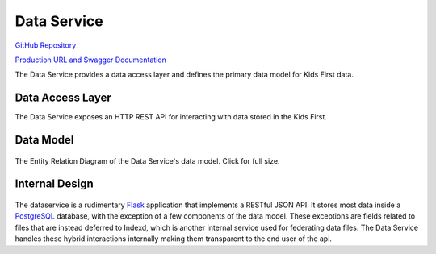 Data Service
============

.. figure:: https://raw.githubusercontent.com/kids-first/kf-api-dataservice/master/docs/dataservice.png
   :alt: Data Service
   :align: center

`GitHub Repository <https://github.com/kids-first/kf-api-dataservice>`_

`Production URL and Swagger Documentation
<http://kf-api-dataservice.kidsfirstdrc.org>`_

The Data Service provides a data access layer and defines the primary data
model for Kids First data.

Data Access Layer
-----------------

The Data Service exposes an HTTP REST API for interacting with data stored in
the Kids First.

Data Model
----------

.. figure:: https://raw.githubusercontent.com/kids-first/kf-api-dataservice/master/docs/erd.png
   :alt: Data Service
   :target: https://raw.githubusercontent.com/kids-first/kf-api-dataservice/master/docs/erd.png
   :align: center
   :height: 300px

   The Entity Relation Diagram of the Data Service's data model. Click for full
   size.


Internal Design
---------------

.. figure:: /_static/images/dataservice_internal.png
   :alt: Data Service Internal Design
   :align: center

The dataservice is a rudimentary `Flask <http://flask.pocoo.org/>`_ application
that implements a RESTful JSON API. It stores most data inside a `PostgreSQL
<https://www.postgresql.org/>`_ database, with the exception of a few
components of the data model. These exceptions are fields related to files that
are instead deferred to Indexd, which is another internal service used for
federating data files. The Data Service handles these hybrid interactions
internally making them transparent to the end user of the api.

